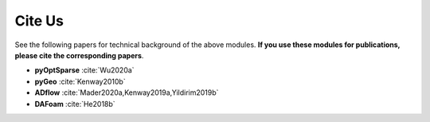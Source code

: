 .. _cite-us:

Cite Us
=======
See the following papers for technical background of the above modules. **If you use these modules for publications, please cite the corresponding papers**.

- **pyOptSparse** :cite:`Wu2020a`

- **pyGeo** :cite:`Kenway2010b`

- **ADflow** :cite:`Mader2020a,Kenway2019a,Yildirim2019b`

- **DAFoam** :cite:`He2018b`

.. bibliography:: references.bib
    :style: unsrt
